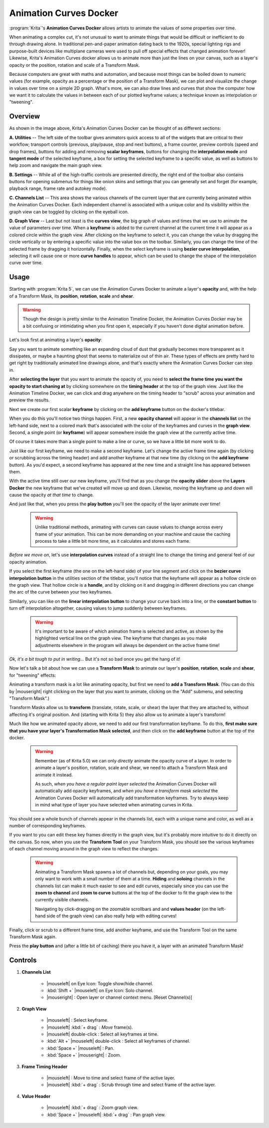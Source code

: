 .. meta::
   :description:
        Overview of the Animation Curves docker.

.. metadata-placeholder

   :authors: - Wolthera van Hövell tot Westerflier <griffinvalley@gmail.com>
   :license: GNU free documentation license 1.3 or later.

.. index:: Animation, ! Animation Curves, Interpolation, Tweening
.. _animation_curves_docker:

=======================
Animation Curves Docker
=======================

:program:`Krita`'s **Animation Curves Docker** allows artists to animate the values of some properties over time.

When animating a complex cut, it's not unusual to want to animate things that would be difficult or inefficient to do through drawing alone. In traditional pen-and-paper animation dating back to the 1920s, special lighting rigs and purpose-built devices like multiplane cameras were used to pull off special effects that changed animation forever! Likewise, Krita's Animation Curves docker allows us to animate more than just the lines on your canvas, such as a layer's opacity or the position, rotation and scale of a Transform Mask.

Because computers are great with maths and automation, and because most things can be boiled down to numeric values (for example, opacity as a percentage or the position of a Transform Mask), we can plot and visualize the change in values over time on a simple 2D graph. What's more, we can also draw lines and curves that show the computer how we want it to calculate the values in between each of our plotted keyframe values; a technique known as interpolation or "tweening".

.. image:: /images/dockers/Animation_Curves_Docker.png

********
Overview
********

As shown in the image above, Krita's Animation Curves Docker can be thought of as different sections:

**A. Utilities** -- The left side of the toolbar gives animators quick access to all of the widgets that are critical to their workflow; transport controls (previous, play/pause, stop and next buttons), a frame counter, preview controls (speed and drop frames), buttons for adding and removing **scalar keyframes**, buttons for changing the **interpolation mode** and **tangent mode** of the selected keyframe, a box for setting the selected keyframe to a specific value, as well as buttons to help zoom and navigate the main graph view.

**B. Settings** -- While all of the high-traffic controls are presented directly, the right end of the toolbar also contains buttons for opening submenus for things like onion skins and settings that you can generally set and forget (for example, playback range, frame rate and autokey mode).

**C. Channels List** -- This area shows the various channels of the current layer that are currently being animated within the Animation Curves Docker. Each independent channel is associated with a unique color and its visibility within the graph view can be toggled by clicking on the eyeball icon.

**D. Graph View** -- Last but not least is the **curves view**, the big graph of values and times that we use to animate the value of parameters over time. When a **keyframe** is added to the current channel at the current time it will appear as a colored circle within the graph view. After clicking on the keyframe to select it, you can change the value by dragging the circle vertically or by entering a specific value into the value box on the toolbar. Similarly, you can change the time of the selected frame by dragging it horizontally. Finally, when the select keyframe is using **bezier curve interpolation**, selecting it will cause one or more **curve handles** to appear, which can be used to change the shape of the interpolation curve over time.

*****
Usage
*****

Starting with :program:`Krita 5`, we can use the Animation Curves Docker to animate a layer's **opacity** and, with the help of a Transform Mask, its **position**, **rotation**, **scale** and **shear**.

.. warning::

         Though the design is pretty similar to the Animation Timeline Docker, the Animation Curves Docker may be a bit confusing or intimidating when you first open it, especially if you haven't done digital animation before. 
         
Let's look first at animating a layer's **opacity**:

Say you want to animate something like an expanding cloud of dust that gradually becomes more transparent as it dissipates, or maybe a haunting ghost that seems to materialize out of thin air. These types of effects are pretty hard to get right by traditionally animated line drawings alone, and that's exactly where the Animation Curves Docker can step in.

After **selecting the layer** that you want to animate the opacity of, you need to **select the frame time you want the opacity to start chaning at** by clicking somewhere on the **timing header** at the top of the graph view. Just like the Animation Timeline Docker, we can click and drag anywhere on the timing header to "scrub" across your animation and preview the results.

Next we create our first scalar **keyframe** by clicking on the **add keyframe** button on the docker's titlebar. 

When you do this you'll notice two things happen. First, a new **opacity channel** will appear in the **channels list** on the left-hand side, next to a colored mark that's associated with the color of the keyframes and curves in the **graph view**. Second, a single point (or **keyframe**) will appear somewhere inside the graph view at the currently active time. 

Of course it takes more than a single point to make a line or curve, so we have a little bit more work to do.

Just like our first keyframe, we need to make a second keyframe. Let's change the active frame time again (by clicking or scrubbing across the timing header) and add another keyframe at that new time (by clicking on the **add keyframe** button). As you'd expect, a second keyframe has appeared at the new time and a straight line has appeared between them. 

With the active time still over our new keyframe, you'll find that as you change the **opacity slider** above the **Layers Docker** the new keyframe that we've created will move up and down. Likewise, moving the keyframe up and down will cause the opacity *at that time* to change.

And just like that, when you press the **play button** you'll see the opacity of the layer animate over time!

 .. warning::

         Unlike traditional methods, animating with curves can cause values to change across every frame of your animation. This can be more demanding on your machine and cause the caching process to take a little bit more time, as it calculates and stores each frame.
         
*Before we move on*, let's use **interpolation curves** instead of a straight line to change the timing and general feel of our opacity animation.

If you select the first keyframe (the one on the left-hand side) of your line segment and click on the **bezier curve interpolation button** in the utilities section of the titlebar, you'll notice that the keyframe will appear as a hollow circle on the graph view. That hollow circle is a **handle**, and by clicking on it and dragging in different directions you can change the arc of the curve between your two keyframes.

Similarly, you can like on the **linear interpolation button** to change your curve back into a line, or the **constant button** to turn off interpolation altogether, causing values to jump suddenly between keyframes.

 .. warning::

         It's important to be aware of which animation frame is selected and active, as shown by the highlighted vertical line on the graph view. The keyframe that changes as you make adjustments elsewhere in the program will always be dependent on the active frame time!
         
*Ok, it's a bit tough to put in writing...* But it's not so bad once you get the hang of it! 

Now let's talk a bit about how we can use a **Transform Mask** to animate our layer's **position**, **rotation**, **scale** and **shear**, for "tweening" effects:

Animating a transform mask is a lot like animating opacity, but first we need to **add a Transform Mask**. (You can do this by |mouseright| right clicking on the layer that you want to animate, clicking on the "Add" submenu, and selecting "Transform Mask".)

Transform Masks allow us to **transform** (translate, rotate, scale, or shear) the layer that they are attached to, without affecting it's original position. And (starting with Krita 5) they also allow us to animate a layer's transform!

Much like how we animated opacity above, we need to add our first transformation keyframe. To do this, **first make sure that you have your layer's Transformation Mask selected**, and then click on the **add keyframe** button at the top of the docker.

 .. warning::

         Remember (as of Krita 5.0) we can only *directly* animate the opacity curve of a layer. In order to animate a layer's position, rotation, scale and shear, we need to attach a Transform Mask and animate it instead. 
         
         As such, *when you have a regular paint layer selected* the Animation Curves Docker will automatically add opacity keyframes, and *when you have a transform mask selected* the Animation Curves Docker will automatically add transformation keyframes. Try to always keep in mind what type of layer you have selected when animating curves in Krita. 
         
You should see a whole bunch of channels appear in the channels list, each with a unique name and color, as well as a number of corresponding keyframes. 

If you want to you can edit these key frames directly in the graph view, but it's probably more intuitive to do it directly on the canvas. So now, when you use the **Transform Tool** on your Transform Mask, you should see the various keyframes of each channel moving around in the graph view to reflect the changes.

 .. warning::

         Animating a Transform Mask spawns a lot of channels but, depending on your goals, you may only want to work with a small number of them at a time. **Hiding** and **soloing** channels in the channels list can make it much easier to see and edit curves, especially since you can use the **zoom to channel** and **zoom to curve** buttons at the top of the docker to fit the graph view to the currently visible channels. 
         
         Navigating by click-dragging on the zoomable scrollbars and and **values header** (on the left-hand side of the graph view) can also really help with editing curves!

Finally, click or scrub to a different frame time, add another keyframe, and use the Transform Tool on the same Transform Mask again. 

Press the **play button** and (after a little bit of caching) there you have it, a layer with an animated Transform Mask!

********
Controls
********

#. **Channels List**

    * |mouseleft| on Eye Icon: Toggle show/hide channel.
    * :kbd:`Shift +` |mouseleft| on Eye Icon: Solo channel.
    * |mouseright| : Open layer or channel context menu. [Reset Channel(s)]
    
#. **Graph View**

    * |mouseleft| : Select keyframe.
    * |mouseleft| :kbd:`+ drag` : *Move* frame(s).
    * |mouseleft| double-click : Select all keyframes at time.
    * :kbd:`Alt +` |mouseleft| double-click : Select all keyframes of channel.
    * :kbd:`Space +` |mouseleft| : Pan.
    * :kbd:`Space +` |mouseright| : Zoom.
    
#. **Frame Timing Header**

    * |mouseleft| : Move to time and select frame of the active layer.
    * |mouseleft| :kbd:`+ drag` : Scrub through time and select frame of the active layer.

#. **Value Header**

    * |mouseleft| :kbd:`+ drag` : Zoom graph view.
    * :kbd:`Space +` |mouseleft| :kbd:`+ drag` : Pan graph view.



